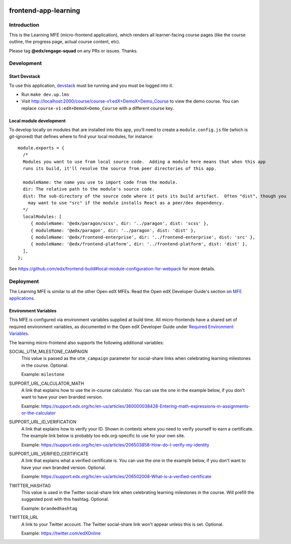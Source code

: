 |codecov| |license|

frontend-app-learning
=========================

Introduction
------------

This is the Learning MFE (micro-frontend application), which renders all
learner-facing course pages (like the course outline, the progress page,
actual course content, etc).

Please tag **@edx/engage-squad** on any PRs or issues.  Thanks.

.. |codecov| image:: https://codecov.io/gh/edx/frontend-app-learning/branch/master/graph/badge.svg?token=3z7XvuzTq3
   :target: https://codecov.io/gh/edx/frontend-app-learning
.. |license| image:: https://img.shields.io/badge/license-AGPL-informational
   :target: https://github.com/edx/frontend-app-account/blob/master/LICENSE

Development
-----------

Start Devstack
^^^^^^^^^^^^^^

To use this application, `devstack <https://github.com/edx/devstack>`__ must be running and you must be logged into it.

- Run ``make dev.up.lms``
- Visit http://localhost:2000/course/course-v1:edX+DemoX+Demo_Course to view the demo course.  You can replace ``course-v1:edX+DemoX+Demo_Course`` with a different course key.

Local module development
^^^^^^^^^^^^^^^^^^^^^^^^

To develop locally on modules that are installed into this app, you'll need to create a ``module.config.js``
file (which is git-ignored) that defines where to find your local modules, for instance::

   module.exports = {
     /*
     Modules you want to use from local source code.  Adding a module here means that when this app
     runs its build, it'll resolve the source from peer directories of this app.

     moduleName: the name you use to import code from the module.
     dir: The relative path to the module's source code.
     dist: The sub-directory of the source code where it puts its build artifact.  Often "dist", though you
       may want to use "src" if the module installs React as a peer/dev dependency.
     */
     localModules: [
        { moduleName: '@edx/paragon/scss', dir: '../paragon', dist: 'scss' },
        { moduleName: '@edx/paragon', dir: '../paragon', dist: 'dist' },
        { moduleName: '@edx/frontend-enterprise', dir: '../frontend-enterprise', dist: 'src' },
        { moduleName: '@edx/frontend-platform', dir: '../frontend-platform', dist: 'dist' },
     ],
   };

See https://github.com/edx/frontend-build#local-module-configuration-for-webpack for more details.

Deployment
----------

The Learning MFE is similar to all the other Open edX MFEs. Read the Open
edX Developer Guide's section on
`MFE applications <https://edx.readthedocs.io/projects/edx-developer-docs/en/latest/developers_guide/micro_frontends_in_open_edx.html>`_.

Environment Variables
^^^^^^^^^^^^^^^^^^^^^

This MFE is configured via environment variables supplied at build time.
All micro-frontends have a shared set of required environment variables,
as documented in the Open edX Developer Guide under
`Required Environment Variables <https://edx.readthedocs.io/projects/edx-developer-docs/en/latest/developers_guide/micro_frontends_in_open_edx.html#required-environment-variables>`_.

The learning micro-frontend also supports the following additional variables:

SOCIAL_UTM_MILESTONE_CAMPAIGN
  This value is passed as the ``utm_campaign`` parameter for social-share
  links when celebrating learning milestones in the course. Optional.

  Example: ``milestone``

SUPPORT_URL_CALCULATOR_MATH
  A link that explains how to use the in-course calculator. You can use the
  one in the example below, if you don't want to have your own branded version.

  Example: https://support.edx.org/hc/en-us/articles/360000038428-Entering-math-expressions-in-assignments-or-the-calculator

SUPPORT_URL_ID_VERIFICATION
  A link that explains how to verify your ID. Shown in contexts where you need
  to verify yourself to earn a certificate. The example link below is probably too
  edx.org-specific to use for your own site.

  Example: https://support.edx.org/hc/en-us/articles/206503858-How-do-I-verify-my-identity

SUPPORT_URL_VERIFIED_CERTIFICATE
  A link that explains what a verified certificate is.  You can use the
  one in the example below, if you don't want to have your own branded version.
  Optional.

  Example: https://support.edx.org/hc/en-us/articles/206502008-What-is-a-verified-certificate

TWITTER_HASHTAG
  This value is used in the Twitter social-share link when celebrating learning
  milestones in the course. Will prefill the suggested post with this hashtag.
  Optional.

  Example: ``brandedhashtag``

TWITTER_URL
  A link to your Twitter account. The Twitter social-share link won't appear
  unless this is set. Optional.

  Example: https://twitter.com/edXOnline
